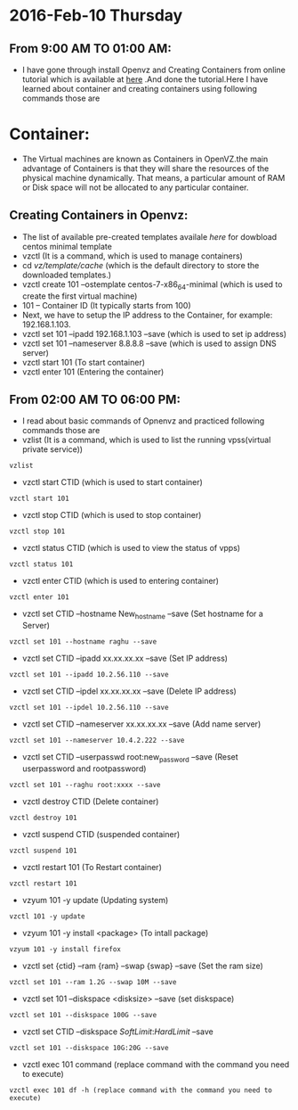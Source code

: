 * 2016-Feb-10 Thursday
** From 9:00 AM TO 01:00 AM:
 - I have gone through install Openvz and Creating Containers from online tutorial which is available at [[http://www.unixmen.com/how-to-create-openvz-container-in-openvz/][here]] .And done the tutorial.Here I have learned about container and creating containers using following commands those are
* Container:
 - The Virtual machines are known as Containers in OpenVZ.the main advantage of Containers is that they will share the resources of the physical machine dynamically.
   That means, a particular amount of RAM or Disk space will not be allocated to any particular container.
** Creating Containers in Openvz:
 - The list of available pre-created templates availale [[ http://openvz.org/Download/template/precreated][here]] for dowbload centos minimal template
 + vzctl (It is a command, which is used to manage containers)
 + cd /vz/template/cache/ (which is the default directory to store the downloaded templates.)
 + vzctl create 101 --ostemplate centos-7-x86_64-minimal (which is used to create the first virtual machine)
 + 101 – Container ID (It typically starts from 100)
 + Next, we have to setup the IP address to the Container, for example: 192.168.1.103.
 + vzctl set 101 --ipadd 192.168.1.103 --save (which is used to set ip address)
 + vzctl set 101 --nameserver 8.8.8.8 --save (which is used to assign DNS server)
 + vzctl start 101 (To start container)
 + vzctl enter 101 (Entering the container)

** From 02:00 AM TO 06:00 PM:
 - I read about basic commands of Opnenvz and practiced following commands those are 
 + vzlist (It is a command, which is used to list the running vpss(virtual private service))
#+begin_example
vzlist
#+end_example 
+ vzctl start CTID (which is used to start container)
#+begin_example
vzctl start 101
#+end_example
 + vzctl stop CTID (which is used to stop container)
#+begin_example
vzctl stop 101
#+end_example
 + vzctl status CTID (which is used to view the status of vpps)
#+begin_example
vzctl status 101
#+end_example
 + vzctl enter CTID (which is used to entering container)
#+begin_example
vzctl enter 101
#+end_example
 + vzctl set CTID --hostname New_hostname --save (Set hostname for a Server)
#+begin_example
vzctl set 101 --hostname raghu --save
#+end_example
 + vzctl set CTID --ipadd xx.xx.xx.xx --save (Set IP address)
#+begin_example
vzctl set 101 --ipadd 10.2.56.110 --save
#+end_example
 + vzctl set CTID --ipdel xx.xx.xx.xx --save (Delete IP address)
#+begin_example
vzctl set 101 --ipdel 10.2.56.110 --save
#+end_example
 + vzctl set CTID --nameserver xx.xx.xx.xx --save (Add name server)
#+begin_example
vzctl set 101 --nameserver 10.4.2.222 --save
#+end_example
 + vzctl set CTID --userpasswd root:new_password --save (Reset userpassword and rootpassword)
#+begin_example
vzctl set 101 --raghu root:xxxx --save
#+end_example
 + vzctl destroy CTID (Delete container)
#+begin_example
vzctl destroy 101
#+end_example
 + vzctl suspend CTID (suspended container)
#+begin_example
vzctl suspend 101
#+end_example
 + vzctl restart 101 (To Restart container)
#+begin_example
vzctl restart 101
#+end_example
 + vzyum 101 -y update (Updating system)
#+begin_example
vzctl 101 -y update
#+end_example
 + vzyum 101 -y install <package> (To intall package)
#+begin_example
vzyum 101 -y install firefox
#+end_example
 + vzctl set {ctid} --ram {ram} --swap {swap} --save (Set the ram size)
#+begin_example
vzctl set 101 --ram 1.2G --swap 10M --save
#+end_example
 + vzctl set 101 --diskspace <disksize> --save  (set diskspace)
#+begin_example
vzctl set 101 --diskspace 100G --save
#+end_example
 + vzctl set CTID --diskspace $SoftLimit$:$HardLimit$ --save
#+begin_example
vzctl set 101 --diskspace 10G:20G --save
#+end_example
 + vzctl exec 101 command (replace command with the command you need to execute)
#+begin_example
vzctl exec 101 df -h (replace command with the command you need to execute)
#+end_example


